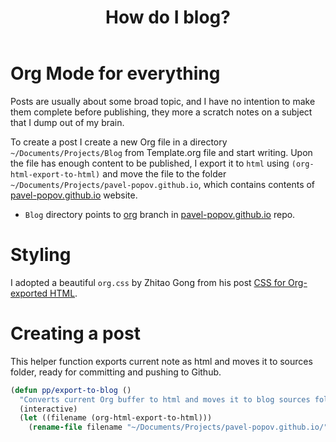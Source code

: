 #+TITLE: How do I blog?
#+OPTIONS: toc:nil num:3 H:4 ^:nil pri:t
#+HTML_HEAD: <link rel="stylesheet" type="text/css" href="org.css"/>

* Org Mode for everything

Posts are usually about some broad topic, and I have no intention to
make them complete before publishing, they more a scratch notes on a
subject that I dump out of my brain.

To create a post I create a new Org file in a directory
=~/Documents/Projects/Blog= from Template.org file and start writing.
Upon the file has enough content to be published, I export it to
=html= using =(org-html-export-to-html)= and move the file to the
folder =~/Documents/Projects/pavel-popov.github.io=, which contains
contents of [[https://pavel-popov.github.io][pavel-popov.github.io]] website.

- =Blog= directory points to [[https://github.com/pavel-popov/pavel-popov.github.io/tree/org][org]] branch in [[https://github.com/pavel-popov/pavel-popov.github.io][pavel-popov.github.io]] repo.

* Styling

I adopted a beautiful =org.css= by Zhitao Gong from his post [[https://gongzhitaao.org/orgcss/][CSS for
Org-exported HTML]].

* Creating a post

This helper function exports current note as html and moves it to sources
folder, ready for committing and pushing to Github.

#+begin_src emacs-lisp
(defun pp/export-to-blog ()
  "Converts current Org buffer to html and moves it to blog sources folder."
  (interactive)
  (let ((filename (org-html-export-to-html)))
    (rename-file filename "~/Documents/Projects/pavel-popov.github.io/")))
#+end_src

